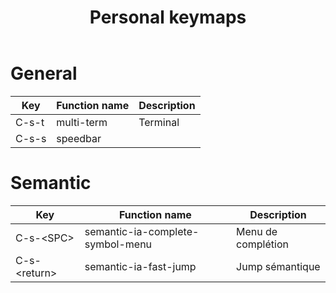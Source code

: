 #+TITLE: Personal keymaps

* General

  | Key   | Function name | Description |
  |-------+---------------+-------------|
  | C-s-t | multi-term    | Terminal    |
  | C-s-s | speedbar      |             |

* Semantic

  | Key          | Function name                    | Description        |
  |--------------+----------------------------------+--------------------|
  | C-s-<SPC>    | semantic-ia-complete-symbol-menu | Menu de complétion |
  | C-s-<return> | semantic-ia-fast-jump            | Jump sémantique    |

